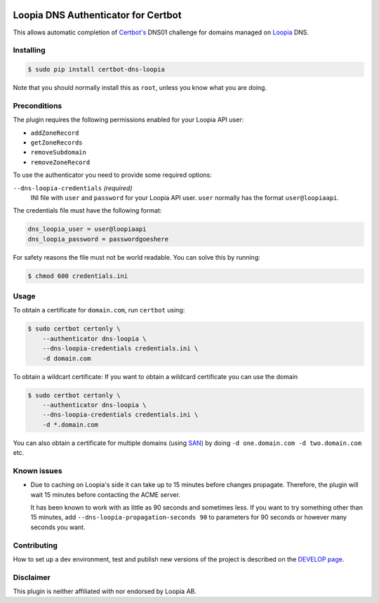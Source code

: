 .. image:: https://github.com/runfalk/certbot-dns-loopia/actions/workflows/test.yml/badge.svg
  :alt: Test

Loopia DNS Authenticator for Certbot
====================================
This allows automatic completion of `Certbot's <https://github.com/certbot/certbot>`_
DNS01 challenge for domains managed on `Loopia <https://www.loopia.se/>`_ DNS.


Installing
----------
.. code-block::

   $ sudo pip install certbot-dns-loopia

Note that you should normally install this as ``root``, unless you know what
you are doing.

Preconditions
-------------
The plugin requires the following permissions enabled for your Loopia API user:

- ``addZoneRecord``
- ``getZoneRecords``
- ``removeSubdomain``
- ``removeZoneRecord``

To use the authenticator you need to provide some required options:

``--dns-loopia-credentials`` *(required)*
  INI file with ``user`` and ``password`` for your Loopia API user. ``user``
  normally has the format ``user@loopiaapi``.

The credentials file must have the following format:

.. code-block::

   dns_loopia_user = user@loopiaapi
   dns_loopia_password = passwordgoeshere

For safety reasons the file must not be world readable. You can solve this by
running:

.. code-block::

   $ chmod 600 credentials.ini

Usage
-----



To obtain a certificate for ``domain.com``, run ``certbot`` using:

.. code-block::

    $ sudo certbot certonly \
        --authenticator dns-loopia \
        --dns-loopia-credentials credentials.ini \
        -d domain.com

To obtain a wildcart certificate:
If you want to obtain a wildcard certificate you can use the domain

.. code-block::

    $ sudo certbot certonly \
        --authenticator dns-loopia \
        --dns-loopia-credentials credentials.ini \
        -d *.domain.com

You can also obtain a certificate for multiple domains (using
`SAN <https://en.wikipedia.org/wiki/Subject_Alternative_Name>`_) by doing
``-d one.domain.com -d two.domain.com`` etc.

Known issues
------------
- Due to caching on Loopia's side it can take up to 15 minutes before changes
  propagate. Therefore, the plugin will wait 15 minutes before contacting the
  ACME server.

  It has been known to work with as little as 90 seconds and sometimes less.
  If you want to try something other than 15 minutes, add
  ``--dns-loopia-propagation-seconds 90`` to parameters for 90 seconds or
  however many seconds you want.

Contributing
------------
How to set up a dev environment, test and publish new versions of the project is
described on the `DEVELOP page <DEVELOP.md>`_.


Disclaimer
----------
This plugin is neither affiliated with nor endorsed by Loopia AB.
